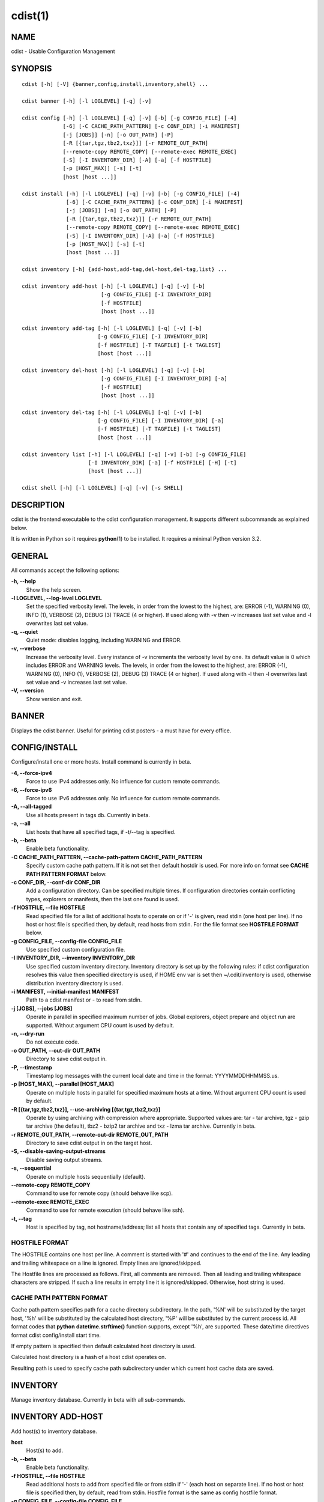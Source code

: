 cdist(1)
========

NAME
----
cdist - Usable Configuration Management


SYNOPSIS
--------

::

    cdist [-h] [-V] {banner,config,install,inventory,shell} ...

    cdist banner [-h] [-l LOGLEVEL] [-q] [-v]

    cdist config [-h] [-l LOGLEVEL] [-q] [-v] [-b] [-g CONFIG_FILE] [-4]
                 [-6] [-C CACHE_PATH_PATTERN] [-c CONF_DIR] [-i MANIFEST]
                 [-j [JOBS]] [-n] [-o OUT_PATH] [-P]
                 [-R [{tar,tgz,tbz2,txz}]] [-r REMOTE_OUT_PATH]
                 [--remote-copy REMOTE_COPY] [--remote-exec REMOTE_EXEC]
                 [-S] [-I INVENTORY_DIR] [-A] [-a] [-f HOSTFILE]
                 [-p [HOST_MAX]] [-s] [-t]
                 [host [host ...]]

    cdist install [-h] [-l LOGLEVEL] [-q] [-v] [-b] [-g CONFIG_FILE] [-4]
                  [-6] [-C CACHE_PATH_PATTERN] [-c CONF_DIR] [-i MANIFEST]
                  [-j [JOBS]] [-n] [-o OUT_PATH] [-P]
                  [-R [{tar,tgz,tbz2,txz}]] [-r REMOTE_OUT_PATH]
                  [--remote-copy REMOTE_COPY] [--remote-exec REMOTE_EXEC]
                  [-S] [-I INVENTORY_DIR] [-A] [-a] [-f HOSTFILE]
                  [-p [HOST_MAX]] [-s] [-t]
                  [host [host ...]]

    cdist inventory [-h] {add-host,add-tag,del-host,del-tag,list} ...

    cdist inventory add-host [-h] [-l LOGLEVEL] [-q] [-v] [-b]
                             [-g CONFIG_FILE] [-I INVENTORY_DIR]
                             [-f HOSTFILE]
                             [host [host ...]]

    cdist inventory add-tag [-h] [-l LOGLEVEL] [-q] [-v] [-b]
                            [-g CONFIG_FILE] [-I INVENTORY_DIR]
                            [-f HOSTFILE] [-T TAGFILE] [-t TAGLIST]
                            [host [host ...]]

    cdist inventory del-host [-h] [-l LOGLEVEL] [-q] [-v] [-b]
                             [-g CONFIG_FILE] [-I INVENTORY_DIR] [-a]
                             [-f HOSTFILE]
                             [host [host ...]]

    cdist inventory del-tag [-h] [-l LOGLEVEL] [-q] [-v] [-b]
                            [-g CONFIG_FILE] [-I INVENTORY_DIR] [-a]
                            [-f HOSTFILE] [-T TAGFILE] [-t TAGLIST]
                            [host [host ...]]

    cdist inventory list [-h] [-l LOGLEVEL] [-q] [-v] [-b] [-g CONFIG_FILE]
                         [-I INVENTORY_DIR] [-a] [-f HOSTFILE] [-H] [-t]
                         [host [host ...]]

    cdist shell [-h] [-l LOGLEVEL] [-q] [-v] [-s SHELL]


DESCRIPTION
-----------
cdist is the frontend executable to the cdist configuration management.
It supports different subcommands as explained below.

It is written in Python so it requires :strong:`python`\ (1) to be installed.
It requires a minimal Python version 3.2.

GENERAL
-------
All commands accept the following options:

**-h, --help**
    Show the help screen.

**-l LOGLEVEL, --log-level LOGLEVEL**
    Set the specified verbosity level. The levels, in
    order from the lowest to the highest, are: ERROR (-1),
    WARNING (0), INFO (1), VERBOSE (2), DEBUG (3) TRACE (4
    or higher). If used along with -v then -v increases
    last set value and -l overwrites last set value.

**-q, --quiet**
    Quiet mode: disables logging, including WARNING and ERROR.

**-v, --verbose**
    Increase the verbosity level. Every instance of -v
    increments the verbosity level by one. Its default
    value is 0 which includes ERROR and WARNING levels.
    The levels, in order from the lowest to the highest,
    are: ERROR (-1), WARNING (0), INFO (1), VERBOSE (2),
    DEBUG (3) TRACE (4 or higher). If used along with -l
    then -l overwrites last set value and -v increases
    last set value.

**-V, --version**
   Show version and exit.


BANNER
------
Displays the cdist banner. Useful for printing
cdist posters - a must have for every office.


CONFIG/INSTALL
--------------
Configure/install one or more hosts.
Install command is currently in beta.

**-4, --force-ipv4**
    Force to use IPv4 addresses only. No influence for
    custom remote commands.

**-6, --force-ipv6**
    Force to use IPv6 addresses only. No influence for
    custom remote commands.

**-A, --all-tagged**
    Use all hosts present in tags db. Currently in beta.

**-a, --all**
    List hosts that have all specified tags, if -t/--tag
    is specified.

**-b, --beta**
    Enable beta functionality.
    
**-C CACHE_PATH_PATTERN, --cache-path-pattern CACHE_PATH_PATTERN**
    Specify custom cache path pattern. If it is not set then
    default hostdir is used. For more info on format see
    :strong:`CACHE PATH PATTERN FORMAT` below.

**-c CONF_DIR, --conf-dir CONF_DIR**
    Add a configuration directory. Can be specified multiple times.
    If configuration directories contain conflicting types, explorers or
    manifests, then the last one found is used.

**-f HOSTFILE, --file HOSTFILE**
    Read specified file for a list of additional hosts to operate on
    or if '-' is given, read stdin (one host per line).
    If no host or host file is specified then, by default,
    read hosts from stdin. For the file format see
    :strong:`HOSTFILE FORMAT` below.

**-g CONFIG_FILE, --config-file CONFIG_FILE**
    Use specified custom configuration file.

**-I INVENTORY_DIR, --inventory INVENTORY_DIR**
    Use specified custom inventory directory. Inventory
    directory is set up by the following rules: if cdist 
    configuration resolves this value then specified
    directory is used, if HOME env var is set then
    ~/.cdit/inventory is used, otherwise distribution
    inventory directory is used.

**-i MANIFEST, --initial-manifest MANIFEST**
    Path to a cdist manifest or - to read from stdin.

**-j [JOBS], --jobs [JOBS]**
    Operate in parallel in specified maximum number of
    jobs. Global explorers, object prepare and object run
    are supported. Without argument CPU count is used by
    default.

**-n, --dry-run**
    Do not execute code.

**-o OUT_PATH, --out-dir OUT_PATH**
    Directory to save cdist output in.

**-P, --timestamp**
    Timestamp log messages with the current local date and time
    in the format: YYYYMMDDHHMMSS.us.

**-p [HOST_MAX], --parallel [HOST_MAX]**
    Operate on multiple hosts in parallel for specified
    maximum hosts at a time. Without argument CPU count is
    used by default.

**-R [{tar,tgz,tbz2,txz}], --use-archiving [{tar,tgz,tbz2,txz}]**
    Operate by using archiving with compression where
    appropriate. Supported values are: tar - tar archive,
    tgz - gzip tar archive (the default), tbz2 - bzip2 tar
    archive and txz - lzma tar archive. Currently in beta.

**-r REMOTE_OUT_PATH, --remote-out-dir REMOTE_OUT_PATH**
    Directory to save cdist output in on the target host.

**-S, --disable-saving-output-streams**
    Disable saving output streams.

**-s, --sequential**
    Operate on multiple hosts sequentially (default).

**--remote-copy REMOTE_COPY**
    Command to use for remote copy (should behave like scp).

**--remote-exec REMOTE_EXEC**
    Command to use for remote execution (should behave like ssh).

**-t, --tag**
    Host is specified by tag, not hostname/address; list
    all hosts that contain any of specified tags.
    Currently in beta.

HOSTFILE FORMAT
~~~~~~~~~~~~~~~
The HOSTFILE contains one host per line.
A comment is started with '#' and continues to the end of the line.
Any leading and trailing whitespace on a line is ignored.
Empty lines are ignored/skipped.


The Hostfile lines are processed as follows. First, all comments are
removed. Then all leading and trailing whitespace characters are stripped.
If such a line results in empty line it is ignored/skipped. Otherwise,
host string is used.

CACHE PATH PATTERN FORMAT
~~~~~~~~~~~~~~~~~~~~~~~~~
Cache path pattern specifies path for a cache directory subdirectory.
In the path, '%N' will be substituted by the target host, '%h' will
be substituted by the calculated host directory, '%P' will be substituted
by the current process id. All format codes that
:strong:`python` :strong:`datetime.strftime()` function supports, except
'%h', are supported. These date/time directives format cdist config/install
start time.

If empty pattern is specified then default calculated host directory
is used.

Calculated host directory is a hash of a host cdist operates on.

Resulting path is used to specify cache path subdirectory under which
current host cache data are saved.


INVENTORY
---------
Manage inventory database.
Currently in beta with all sub-commands.


INVENTORY ADD-HOST
------------------
Add host(s) to inventory database.

**host**
    Host(s) to add.

**-b, --beta**
    Enable beta functionality.

**-f HOSTFILE, --file HOSTFILE**
    Read additional hosts to add from specified file or
    from stdin if '-' (each host on separate line). If no
    host or host file is specified then, by default, read
    from stdin. Hostfile format is the same as config hostfile format.

**-g CONFIG_FILE, --config-file CONFIG_FILE**
    Use specified custom configuration file.

**-I INVENTORY_DIR, --inventory INVENTORY_DIR**
    Use specified custom inventory directory. Inventory
    directory is set up by the following rules: if cdist 
    configuration resolves this value then specified
    directory is used, if HOME env var is set then
    ~/.cdit/inventory is used, otherwise distribution
    inventory directory is used.


INVENTORY ADD-TAG
-----------------
Add tag(s) to inventory database.

**host**
    List of host(s) for which tags are added.

**-b, --beta**
    Enable beta functionality.

**-f HOSTFILE, --file HOSTFILE**
    Read additional hosts to add tags from specified file
    or from stdin if '-' (each host on separate line). If
    no host or host file is specified then, by default,
    read from stdin. If no tags/tagfile nor hosts/hostfile
    are specified then tags are read from stdin and are
    added to all hosts. Hostfile format is the same as config hostfile format.

**-g CONFIG_FILE, --config-file CONFIG_FILE**
    Use specified custom configuration file.

**-I INVENTORY_DIR, --inventory INVENTORY_DIR**
    Use specified custom inventory directory. Inventory
    directory is set up by the following rules: if cdist 
    configuration resolves this value then specified
    directory is used, if HOME env var is set then
    ~/.cdit/inventory is used, otherwise distribution
    inventory directory is used.

**-T TAGFILE, --tag-file TAGFILE**
    Read additional tags to add from specified file or
    from stdin if '-' (each tag on separate line). If no
    tag or tag file is specified then, by default, read
    from stdin. If no tags/tagfile nor hosts/hostfile are
    specified then tags are read from stdin and are added
    to all hosts. Tagfile format is the same as config hostfile format.

**-t TAGLIST, --taglist TAGLIST**
    Tag list to be added for specified host(s), comma
    separated values.


INVENTORY DEL-HOST
------------------
Delete host(s) from inventory database.

**host**
    Host(s) to delete.

**-a, --all**
    Delete all hosts.

**-b, --beta**
    Enable beta functionality.

**-f HOSTFILE, --file HOSTFILE**
    Read additional hosts to delete from specified file or
    from stdin if '-' (each host on separate line). If no
    host or host file is specified then, by default, read
    from stdin. Hostfile format is the same as config hostfile format.

**-g CONFIG_FILE, --config-file CONFIG_FILE**
    Use specified custom configuration file.

**-I INVENTORY_DIR, --inventory INVENTORY_DIR**
    Use specified custom inventory directory. Inventory
    directory is set up by the following rules: if cdist 
    configuration resolves this value then specified
    directory is used, if HOME env var is set then
    ~/.cdit/inventory is used, otherwise distribution
    inventory directory is used.


INVENTORY DEL-TAG
-----------------
Delete tag(s) from inventory database.

**host**
    List of host(s) for which tags are deleted.

**-a, --all**
    Delete all tags for specified host(s).

**-b, --beta**
    Enable beta functionality.

**-f HOSTFILE, --file HOSTFILE**
    Read additional hosts to delete tags for from
    specified file or from stdin if '-' (each host on
    separate line). If no host or host file is specified
    then, by default, read from stdin. If no tags/tagfile
    nor hosts/hostfile are specified then tags are read
    from stdin and are deleted from all hosts. Hostfile
    format is the same as config hostfile format.

**-g CONFIG_FILE, --config-file CONFIG_FILE**
    Use specified custom configuration file.

**-I INVENTORY_DIR, --inventory INVENTORY_DIR**
    Use specified custom inventory directory. Inventory
    directory is set up by the following rules: if cdist 
    configuration resolves this value then specified
    directory is used, if HOME env var is set then
    ~/.cdit/inventory is used, otherwise distribution
    inventory directory is used.

**-T TAGFILE, --tag-file TAGFILE**
    Read additional tags from specified file or from stdin
    if '-' (each tag on separate line). If no tag or tag
    file is specified then, by default, read from stdin.
    If no tags/tagfile nor hosts/hostfile are specified
    then tags are read from stdin and are added to all
    hosts. Tagfile format is the same as config hostfile format.

**-t TAGLIST, --taglist TAGLIST**
    Tag list to be deleted for specified host(s), comma
    separated values.


INVENTORY LIST
--------------
List inventory database.

**host**
    Host(s) to list.

**-a, --all**
    List hosts that have all specified tags, if -t/--tag
    is specified.

**-b, --beta**
    Enable beta functionality.

**-f HOSTFILE, --file HOSTFILE**
    Read additional hosts to list from specified file or
    from stdin if '-' (each host on separate line). If no
    host or host file is specified then, by default, list
    all. Hostfile format is the same as config hostfile format.

**-g CONFIG_FILE, --config-file CONFIG_FILE**
    Use specified custom configuration file.

**-H, --host-only**
    Suppress tags listing.

**-I INVENTORY_DIR, --inventory INVENTORY_DIR**
    Use specified custom inventory directory. Inventory
    directory is set up by the following rules: if cdist 
    configuration resolves this value then specified
    directory is used, if HOME env var is set then
    ~/.cdit/inventory is used, otherwise distribution
    inventory directory is used.

**-t, --tag**
    Host is specified by tag, not hostname/address; list
    all hosts that contain any of specified tags.


SHELL
-----
This command allows you to spawn a shell that enables access
to the types as commands. It can be thought as an
"interactive manifest" environment. See below for example
usage. Its primary use is for debugging type parameters.

**-s SHELL, --shell SHELL**
    Select shell to use, defaults to current shell. Used shell should
    be POSIX compatible shell.


CONFIGURATION
-------------
cdist obtains configuration data from the following sources in the following
order (from higher to lower precedence):

    #. command-line options
    #. configuration file specified at command-line
    #. configuration file specified in CDIST_CONFIG_FILE environment variable
    #. environment variables
    #. user's configuration file (first one found of ~/.cdist.cfg, $XDG_CONFIG_HOME/cdist/cdist.cfg, in specified order)
    #. system-wide configuration file (/etc/cdist.cfg).

CONFIGURATION FILE FORMAT
~~~~~~~~~~~~~~~~~~~~~~~~~
cdist configuration file is in the INI file format. Currently it supports
only [GLOBAL] section.
The possible keywords and their meanings are as follows:

:strong:`archiving`
    Use specified archiving. Valid values include:
    'none', 'tar', 'tgz', 'tbz2' and 'txz'.

:strong:`beta`
    Enable beta functionality. It recognizes boolean values from
    'yes'/'no', 'on'/'off', 'true'/'false' and '1'/'0'.

:strong:`cache_path_pattern`
    Specify cache path pattern.

:strong:`conf_dir`
    List of configuration directories separated with the character conventionally
    used by the operating system to separate search path components (as in PATH),
    such as ':' for POSIX or ';' for Windows.
    If also specified at command line then values from command line are
    appended to this value.

:strong:`init_manifest`
    Specify default initial manifest.

:strong:`inventory_dir`
    Specify inventory directory.

:strong:`jobs`
    Specify number of jobs for parallel processing. If -1 then the default,
    number of CPU's in the system is used. If 0 then parallel processing in
    jobs is disabled. If set to positive number then specified maximum
    number of processes will be used.

:strong:`local_shell`
    Shell command used for local execution.

:strong:`out_path`
    Directory to save cdist output in.

:strong:`parallel`
    Process hosts in parallel. If -1 then the default, number of CPU's in
    the system is used. If 0 then parallel processing of hosts is disabled.
    If set to positive number then specified maximum number of processes
    will be used.

:strong:`remote_copy`
    Command to use for remote copy (should behave like scp).

:strong:`remote_exec`
    Command to use for remote execution (should behave like ssh).

:strong:`remote_out_path`
    Directory to save cdist output in on the target host.

:strong:`remote_shell`
    Shell command at remote host used for remote execution.

:strong:`save_output_streams`
    Enable/disable saving output streams (enabled by default).
    It recognizes boolean values from 'yes'/'no', 'on'/'off', 'true'/'false'
    and '1'/'0'.

:strong:`timestamp`
    Timestamp log messages with the current local date and time
    in the format: YYYYMMDDHHMMSS.us.

:strong:`verbosity`
    Set verbosity level. Valid values are: 
    'ERROR', 'WARNING', 'INFO', 'VERBOSE', 'DEBUG', 'TRACE' and 'OFF'.


FILES
-----
~/.cdist
    Your personal cdist config directory. If exists it will be
    automatically used.
~/.cdist/cache
    Local cache directory.
~/.cdist/inventory
    The home inventory directory. If ~/.cdist exists it will be used as
    default inventory directory.
cdist/conf
    The distribution configuration directory. It contains official types and
    explorers. This path is relative to cdist installation directory.
cdist/inventory
    The distribution inventory directory.
    This path is relative to cdist installation directory.
/etc/cdist.cfg
    Global cdist configuration file, if exists.
~/.cdist.cfg or $XDG_CONFIG_HOME/cdist/cdist.cfg
    Local cdist configuration file, if exists.

NOTES
-----
cdist detects if host is specified by IPv6 address. If so then remote_copy
command is executed with host address enclosed in square brackets 
(see :strong:`scp`\ (1)).

EXAMPLES
--------

.. code-block:: sh

    # Configure ikq05.ethz.ch with debug enabled
    % cdist config -vvv ikq05.ethz.ch

    # Configure hosts in parallel and use a different configuration directory
    % cdist config -c ~/p/cdist-nutzung \
        -p ikq02.ethz.ch ikq03.ethz.ch ikq04.ethz.ch

    # Use custom remote exec / copy commands
    % cdist config --remote-exec /path/to/my/remote/exec \
        --remote-copy /path/to/my/remote/copy \
        -p ikq02.ethz.ch ikq03.ethz.ch ikq04.ethz.ch

    # Configure hosts read from file loadbalancers
    % cdist config -f loadbalancers

    # Configure hosts read from file web.hosts using 16 parallel jobs
    # (beta functionality)
    % cdist config -b -j 16 -f web.hosts

    # Display banner
    cdist banner

    # Show help
    % cdist --help

    # Show Version
    % cdist --version

    # Enter a shell that has access to emulated types
    % cdist shell
    % __git
    usage: __git --source SOURCE [--state STATE] [--branch BRANCH]
                 [--group GROUP] [--owner OWNER] [--mode MODE] object_id

    # Install ikq05.ethz.ch with debug enabled
    % cdist install -vvv ikq05.ethz.ch

    # List inventory content
    % cdist inventory list -b

    # List inventory for specified host localhost
    % cdist inventory list -b localhost

    # List inventory for specified tag loadbalancer
    % cdist inventory list -b -t loadbalancer

    # Add hosts to inventory
    % cdist inventory add-host -b web1 web2 web3

    # Delete hosts from file old-hosts from inventory
    % cdist inventory del-host -b -f old-hosts

    # Add tags to specified hosts
    % cdist inventory add-tag -b -t europe,croatia,web,static web1 web2

    # Add tag to all hosts in inventory
    % cdist inventory add-tag -b -t vm

    # Delete all tags from specified host
    % cdist inventory del-tag -b -a localhost

    # Delete tags read from stdin from hosts specified by file hosts
    % cdist inventory del-tag -b -T - -f hosts

    # Configure hosts from inventory with any of specified tags
    % cdist config -b -t web dynamic

    # Configure hosts from inventory with all specified tags
    % cdist config -b -t -a web dynamic

    # Configure all hosts from inventory db
    $ cdist config -b -A


ENVIRONMENT
-----------
TMPDIR, TEMP, TMP
    Setup the base directory for the temporary directory.
    See http://docs.python.org/py3k/library/tempfile.html for
    more information. This is rather useful, if the standard
    directory used does not allow executables.

CDIST_PATH
    Colon delimited list of config directories.

CDIST_LOCAL_SHELL
    Selects shell for local script execution, defaults to /bin/sh.

CDIST_REMOTE_SHELL
    Selects shell for remote script execution, defaults to /bin/sh.

CDIST_OVERRIDE
    Allow overwriting type parameters.

CDIST_ORDER_DEPENDENCY
    Create dependencies based on the execution order.

CDIST_REMOTE_EXEC
    Use this command for remote execution (should behave like ssh).

CDIST_REMOTE_COPY
    Use this command for remote copy (should behave like scp).

CDIST_INVENTORY_DIR
    Use this directory as inventory directory.

CDIST_BETA
    Enable beta functionality.

CDIST_CACHE_PATH_PATTERN
    Custom cache path pattern.

CDIST_CONFIG_FILE
    Custom configuration file.


EXIT STATUS
-----------
The following exit values shall be returned:

0   Successful completion.

1   One or more host configurations failed.


AUTHORS
-------
Originally written by Nico Schottelius <nico-cdist--@--schottelius.org>
and Steven Armstrong <steven-cdist--@--armstrong.cc>.


CAVEATS
-------
When operating in parallel, either by operating in parallel for each host
(-p/--parallel) or by parallel jobs within a host (-j/--jobs), and depending
on target SSH server and its configuration you may encounter connection drops.
This is controlled with sshd :strong:`MaxStartups` configuration options.
You may also encounter session open refusal. This happens with ssh multiplexing
when you reach maximum number of open sessions permitted per network
connection. In this case ssh will disable multiplexing.
This limit is controlled with sshd :strong:`MaxSessions` configuration
options. For more details refer to :strong:`sshd_config`\ (5).

When requirements for the same object are defined in different manifests (see
example below), for example, in init manifest and in some other type manifest
and those requirements differ then dependency resolver cannot detect
dependencies correctly. This happens because cdist cannot prepare all objects first
and run all objects afterwards. Some object can depend on the result of type
explorer(s) and explorers are executed during object run. cdist will detect
such case and display a warning message. An example of such a case:

.. code-block:: sh

    init manifest:
        __a a
        require="__e/e" __b b
        require="__f/f" __c c
        __e e
        __f f
        require="__c/c" __d d
        __g g
        __h h

    type __g manifest:
        require="__c/c __d/d" __a a

    Warning message:
        WARNING: cdisttesthost: Object __a/a already exists with requirements:
        /usr/home/darko/ungleich/cdist/cdist/test/config/fixtures/manifest/init-deps-resolver /tmp/tmp.cdist.test.ozagkg54/local/759547ff4356de6e3d9e08522b0d0807/data/conf/type/__g/manifest: set()
        /tmp/tmp.cdist.test.ozagkg54/local/759547ff4356de6e3d9e08522b0d0807/data/conf/type/__g/manifest: {'__c/c', '__d/d'}
        Dependency resolver could not handle dependencies as expected.

COPYING
-------
Copyright \(C) 2011-2017 Nico Schottelius. Free use of this software is
granted under the terms of the GNU General Public License v3 or later (GPLv3+).
